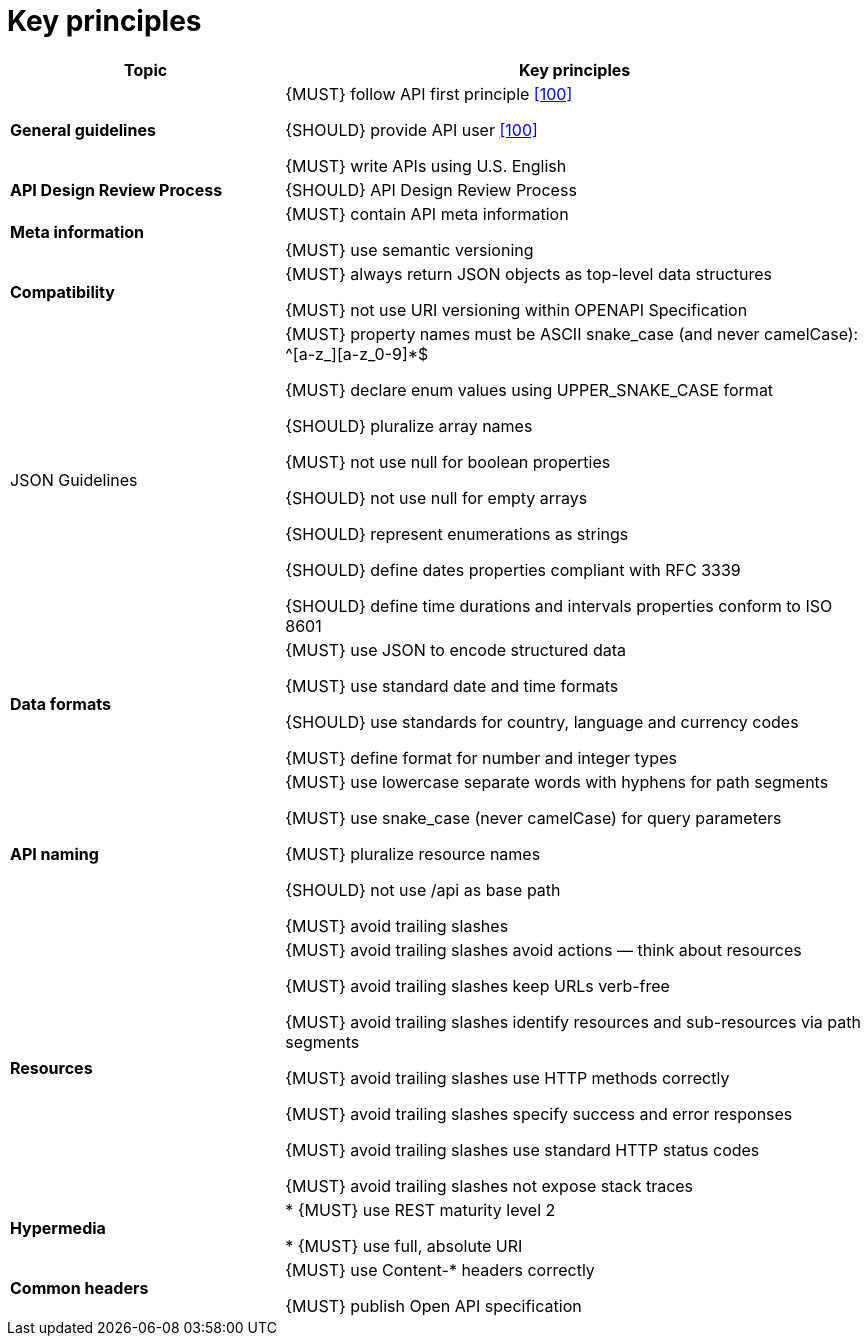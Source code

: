 [[key-principles]]
= Key principles

[cols="32%,68%,frame="topbot",options="header"]
|=========================================================
| *Topic* | *Key principles*
| *General guidelines* | 
{MUST} follow API first principle <<100,[100]>>

{SHOULD} provide API user <<100,[100]>>

{MUST} write APIs using U.S. English
| *API Design Review Process* |
{SHOULD} API Design Review Process
| *Meta information*    |
{MUST} contain API meta information

{MUST} use semantic versioning
| *Compatibility*    |
{MUST} always return JSON objects as top-level data structures

{MUST} not use URI versioning within OPENAPI Specification
| JSON Guidelines    |
{MUST} property names must be ASCII snake_case (and never camelCase): ^[a-z_][a-z_0-9]*$

{MUST} declare enum values using UPPER_SNAKE_CASE format

{SHOULD} pluralize array names

{MUST} not use null for boolean properties

{SHOULD} not use null for empty arrays

{SHOULD} represent enumerations as strings

{SHOULD} define dates properties compliant with RFC 3339

{SHOULD} define time durations and intervals properties conform to ISO 8601
| *Data formats*    |
{MUST} use JSON to encode structured data

{MUST} use standard date and time formats

{SHOULD} use standards for country, language and currency codes

{MUST} define format for number and integer types
| *API naming*    |
{MUST} use lowercase separate words with hyphens for path segments

{MUST} use snake_case (never camelCase) for query parameters

{MUST} pluralize resource names

{SHOULD} not use /api as base path

{MUST} avoid trailing slashes
| *Resources*    |
{MUST} avoid trailing slashes
 avoid actions — think about resources
 
{MUST} avoid trailing slashes
 keep URLs verb-free
 
{MUST} avoid trailing slashes
 identify resources and sub-resources via path segments
 
{MUST} avoid trailing slashes
 use HTTP methods correctly
 
{MUST} avoid trailing slashes
 specify success and error responses
 
{MUST} avoid trailing slashes
 use standard HTTP status codes
 
{MUST} avoid trailing slashes
 not expose stack traces
| *Hypermedia*    |

* {MUST} use REST maturity level 2

* {MUST} use full, absolute URI
|*Common headers* |
{MUST} use Content-* headers correctly

{MUST} publish Open API specification
|=========================================================
